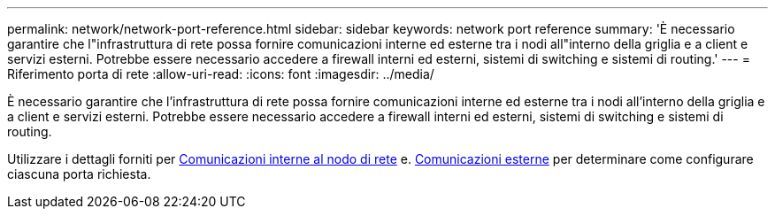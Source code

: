 ---
permalink: network/network-port-reference.html 
sidebar: sidebar 
keywords: network port reference 
summary: 'È necessario garantire che l"infrastruttura di rete possa fornire comunicazioni interne ed esterne tra i nodi all"interno della griglia e a client e servizi esterni. Potrebbe essere necessario accedere a firewall interni ed esterni, sistemi di switching e sistemi di routing.' 
---
= Riferimento porta di rete
:allow-uri-read: 
:icons: font
:imagesdir: ../media/


[role="lead"]
È necessario garantire che l'infrastruttura di rete possa fornire comunicazioni interne ed esterne tra i nodi all'interno della griglia e a client e servizi esterni. Potrebbe essere necessario accedere a firewall interni ed esterni, sistemi di switching e sistemi di routing.

Utilizzare i dettagli forniti per xref:internal-grid-node-communications.adoc[Comunicazioni interne al nodo di rete] e. xref:external-communications.adoc[Comunicazioni esterne] per determinare come configurare ciascuna porta richiesta.
